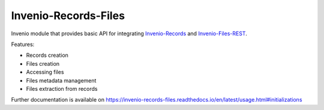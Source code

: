 ..
    This file is part of Invenio.
    Copyright (C) 2016-2019 CERN.

    Invenio is free software; you can redistribute it and/or modify it
    under the terms of the MIT License; see LICENSE file for more details.


=======================
 Invenio-Records-Files
=======================

.. image:: https://img.shields.io/github/license/inveniosoftware/invenio-records-files.svg
        :target: https://github.com/inveniosoftware/invenio-records-files/blob/master/LICENSE

.. image:: https://img.shields.io/travis/inveniosoftware/invenio-records-files.svg
        :target: https://travis-ci.org/inveniosoftware/invenio-records-files

.. image:: https://img.shields.io/coveralls/inveniosoftware/invenio-records-files.svg
        :target: https://coveralls.io/r/inveniosoftware/invenio-records-files

.. image:: https://img.shields.io/pypi/v/invenio-records-files.svg
        :target: https://pypi.org/pypi/invenio-records-files


Invenio module that provides basic API for integrating `Invenio-Records <https://github.com/inveniosoftware/invenio-records>`_
and `Invenio-Files-REST <https://github.com/inveniosoftware/invenio-files-rest>`_.

Features:

- Records creation
- Files creation
- Accessing files
- Files metadata management
- Files extraction from records


Further documentation is available on
https://invenio-records-files.readthedocs.io/en/latest/usage.html#initializations
